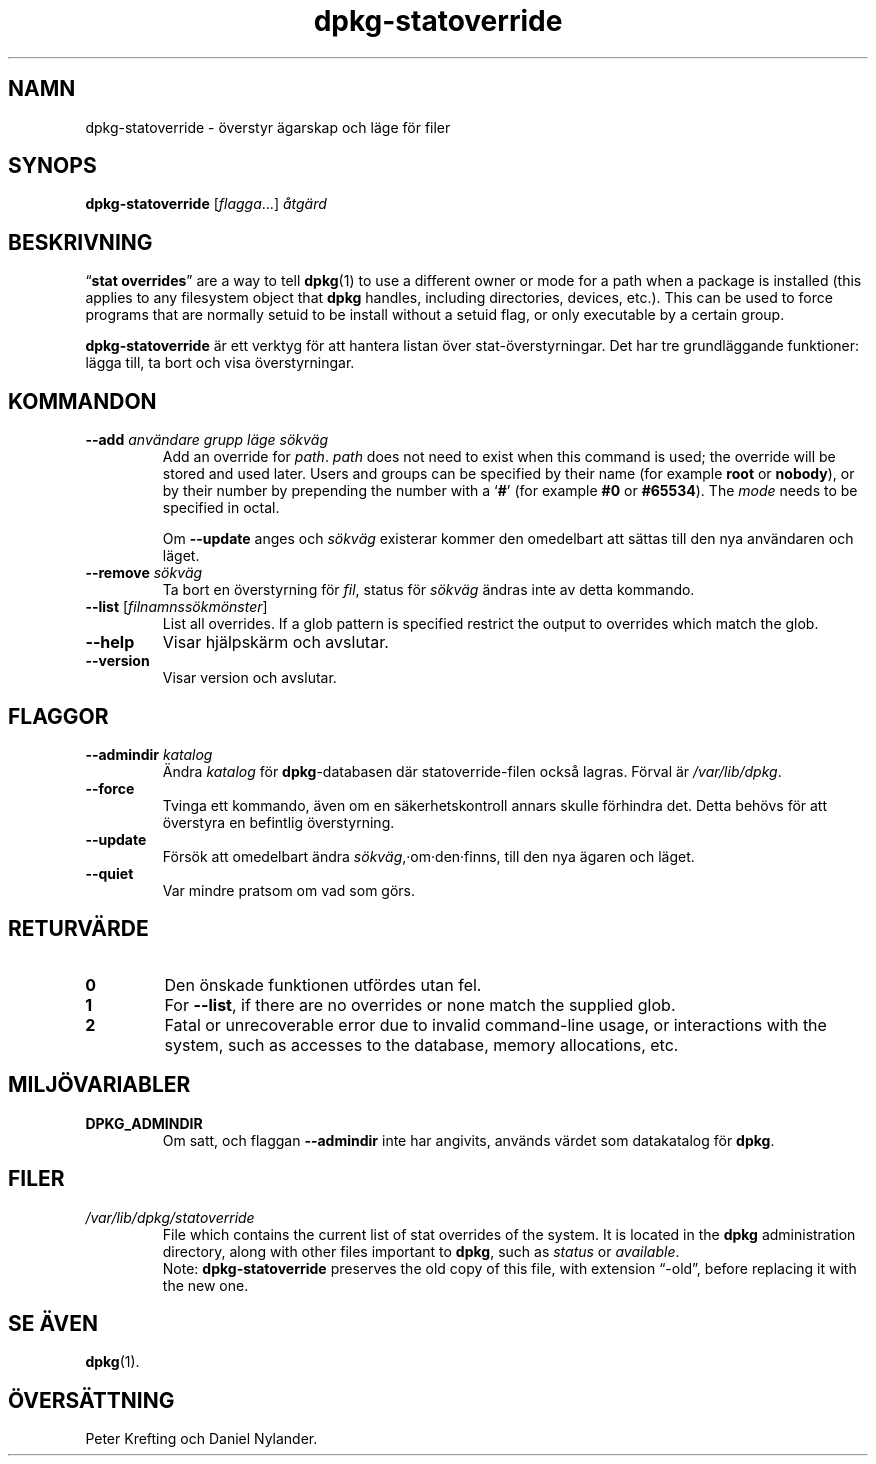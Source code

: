 .\" dpkg manual page - dpkg-statoverride(1)
.\"
.\" Copyright © 2000-2001 Wichert Akkerman <wakkerma@debian.org>
.\" Copyright © 2009-2011, 2013, 2015 Guillem Jover <guillem@debian.org>
.\"
.\" This is free software; you can redistribute it and/or modify
.\" it under the terms of the GNU General Public License as published by
.\" the Free Software Foundation; either version 2 of the License, or
.\" (at your option) any later version.
.\"
.\" This is distributed in the hope that it will be useful,
.\" but WITHOUT ANY WARRANTY; without even the implied warranty of
.\" MERCHANTABILITY or FITNESS FOR A PARTICULAR PURPOSE.  See the
.\" GNU General Public License for more details.
.\"
.\" You should have received a copy of the GNU General Public License
.\" along with this program.  If not, see <https://www.gnu.org/licenses/>.
.
.\"*******************************************************************
.\"
.\" This file was generated with po4a. Translate the source file.
.\"
.\"*******************************************************************
.TH dpkg\-statoverride 1 2013\-04\-01 Debianprojektet dpkg\-verktygen
.SH NAMN
dpkg\-statoverride \- överstyr ägarskap och läge för filer
.
.SH SYNOPS
\fBdpkg\-statoverride\fP [\fIflagga\fP...] \fIåtgärd\fP
.
.SH BESKRIVNING
\(lq\fBstat overrides\fP\(rq are a way to tell \fBdpkg\fP(1)  to use a different
owner or mode for a path when a package is installed (this applies to any
filesystem object that \fBdpkg\fP handles, including directories, devices,
etc.). This can be used to force programs that are normally setuid to be
install without a setuid flag, or only executable by a certain group.
.P
\fBdpkg\-statoverride\fP är ett verktyg för att hantera listan över
stat\-överstyrningar. Det har tre grundläggande funktioner: lägga till, ta
bort och visa överstyrningar.
.
.SH KOMMANDON
.TP 
\fB\-\-add\fP\fI användare grupp läge sökväg\fP
Add an override for \fIpath\fP. \fIpath\fP does not need to exist when this
command is used; the override will be stored and used later.  Users and
groups can be specified by their name (for example \fBroot\fP or \fBnobody\fP), or
by their number by prepending the number with a \(oq\fB#\fP\(cq (for example
\fB#0\fP or \fB#65534\fP).  The \fImode\fP needs to be specified in octal.

Om \fB\-\-update\fP anges och \fIsökväg\fP existerar kommer den omedelbart att
sättas till den nya användaren och läget.
.TP 
\fB\-\-remove\fP \fIsökväg\fP
Ta bort en överstyrning för \fIfil\fP, status för \fIsökväg\fP ändras inte av
detta kommando.
.TP 
\fB\-\-list\fP [\fIfilnamnssökmönster\fP]
List all overrides. If a glob pattern is specified restrict the output to
overrides which match the glob.
.TP 
\fB\-\-help\fP
Visar hjälpskärm och avslutar.
.TP 
\fB\-\-version\fP
Visar version och avslutar.
.
.SH FLAGGOR
.TP 
\fB\-\-admindir\fP\fI katalog\fP
Ändra \fIkatalog\fP för \fBdpkg\fP\-databasen där statoverride\-filen också
lagras. Förval är \fI/var/lib/dpkg\fP.
.TP 
\fB\-\-force\fP
Tvinga ett kommando, även om en säkerhetskontroll annars skulle förhindra
det. Detta behövs för att överstyra en befintlig överstyrning.
.TP 
\fB\-\-update\fP
Försök att omedelbart ändra \fIsökväg\fP,·om·den·finns, till den nya ägaren och
läget.
.TP 
\fB\-\-quiet\fP
Var mindre pratsom om vad som görs.
.
.SH RETURVÄRDE
.TP 
\fB0\fP
Den önskade funktionen utfördes utan fel.
.TP 
\fB1\fP
For \fB\-\-list\fP, if there are no overrides or none match the supplied glob.
.TP 
\fB2\fP
Fatal or unrecoverable error due to invalid command\-line usage, or
interactions with the system, such as accesses to the database, memory
allocations, etc.
.
.SH MILJÖVARIABLER
.TP 
\fBDPKG_ADMINDIR\fP
Om satt, och flaggan \fB\-\-admindir\fP inte har angivits, används värdet som
datakatalog för \fBdpkg\fP.
.
.SH FILER
.TP 
\fI/var/lib/dpkg/statoverride\fP
File which contains the current list of stat overrides of the system. It is
located in the \fBdpkg\fP administration directory, along with other files
important to \fBdpkg\fP, such as \fIstatus\fP or \fIavailable\fP.
.br
Note: \fBdpkg\-statoverride\fP preserves the old copy of this file, with
extension \(lq\-old\(rq, before replacing it with the new one.
.
.SH "SE ÄVEN"
\fBdpkg\fP(1).
.SH ÖVERSÄTTNING
Peter Krefting och Daniel Nylander.
